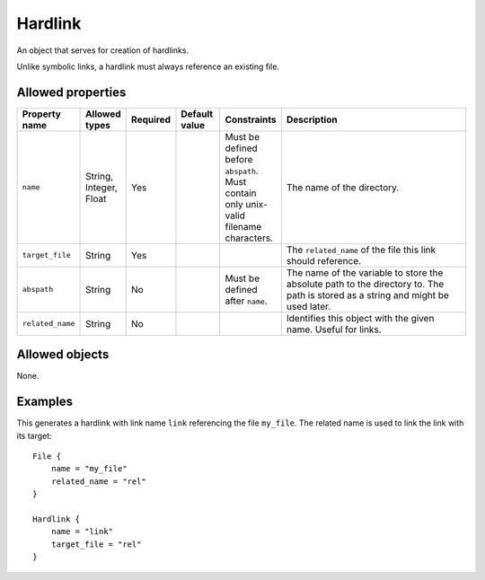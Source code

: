 ########
Hardlink
########

An object that serves for creation of hardlinks.

Unlike symbolic links, a hardlink must always reference an existing file.

Allowed properties
------------------

.. list-table::
   :widths: 10 10 10 10 10 50
   :header-rows: 1
   
   * - Property name
     - Allowed types
     - Required
     - Default value
     - Constraints
     - Description
   * - ``name``
     - String, Integer, Float
     - Yes
     - 
     - Must be defined before ``abspath``. Must contain only unix-valid filename characters.
     - The name of the directory.
   * - ``target_file``
     - String
     - Yes
     - 
     - 
     - The ``related_name`` of the file this link should reference.
   * - ``abspath``
     - String
     - No
     - 
     - Must be defined after ``name``.
     - The name of the variable to store the absolute path to the directory to. The path is stored as a string and might be used later.
   * - ``related_name``
     - String
     - No
     - 
     - 
     - Identifies this object with the given name. Useful for links.

Allowed objects
---------------

None.

Examples
--------

This generates a hardlink with link name ``link`` referencing the file ``my_file``. The related name is used to link the link with its target::

    File {
        name = "my_file"
        related_name = "rel"
    }

    Hardlink {
        name = "link"
        target_file = "rel"
    }

